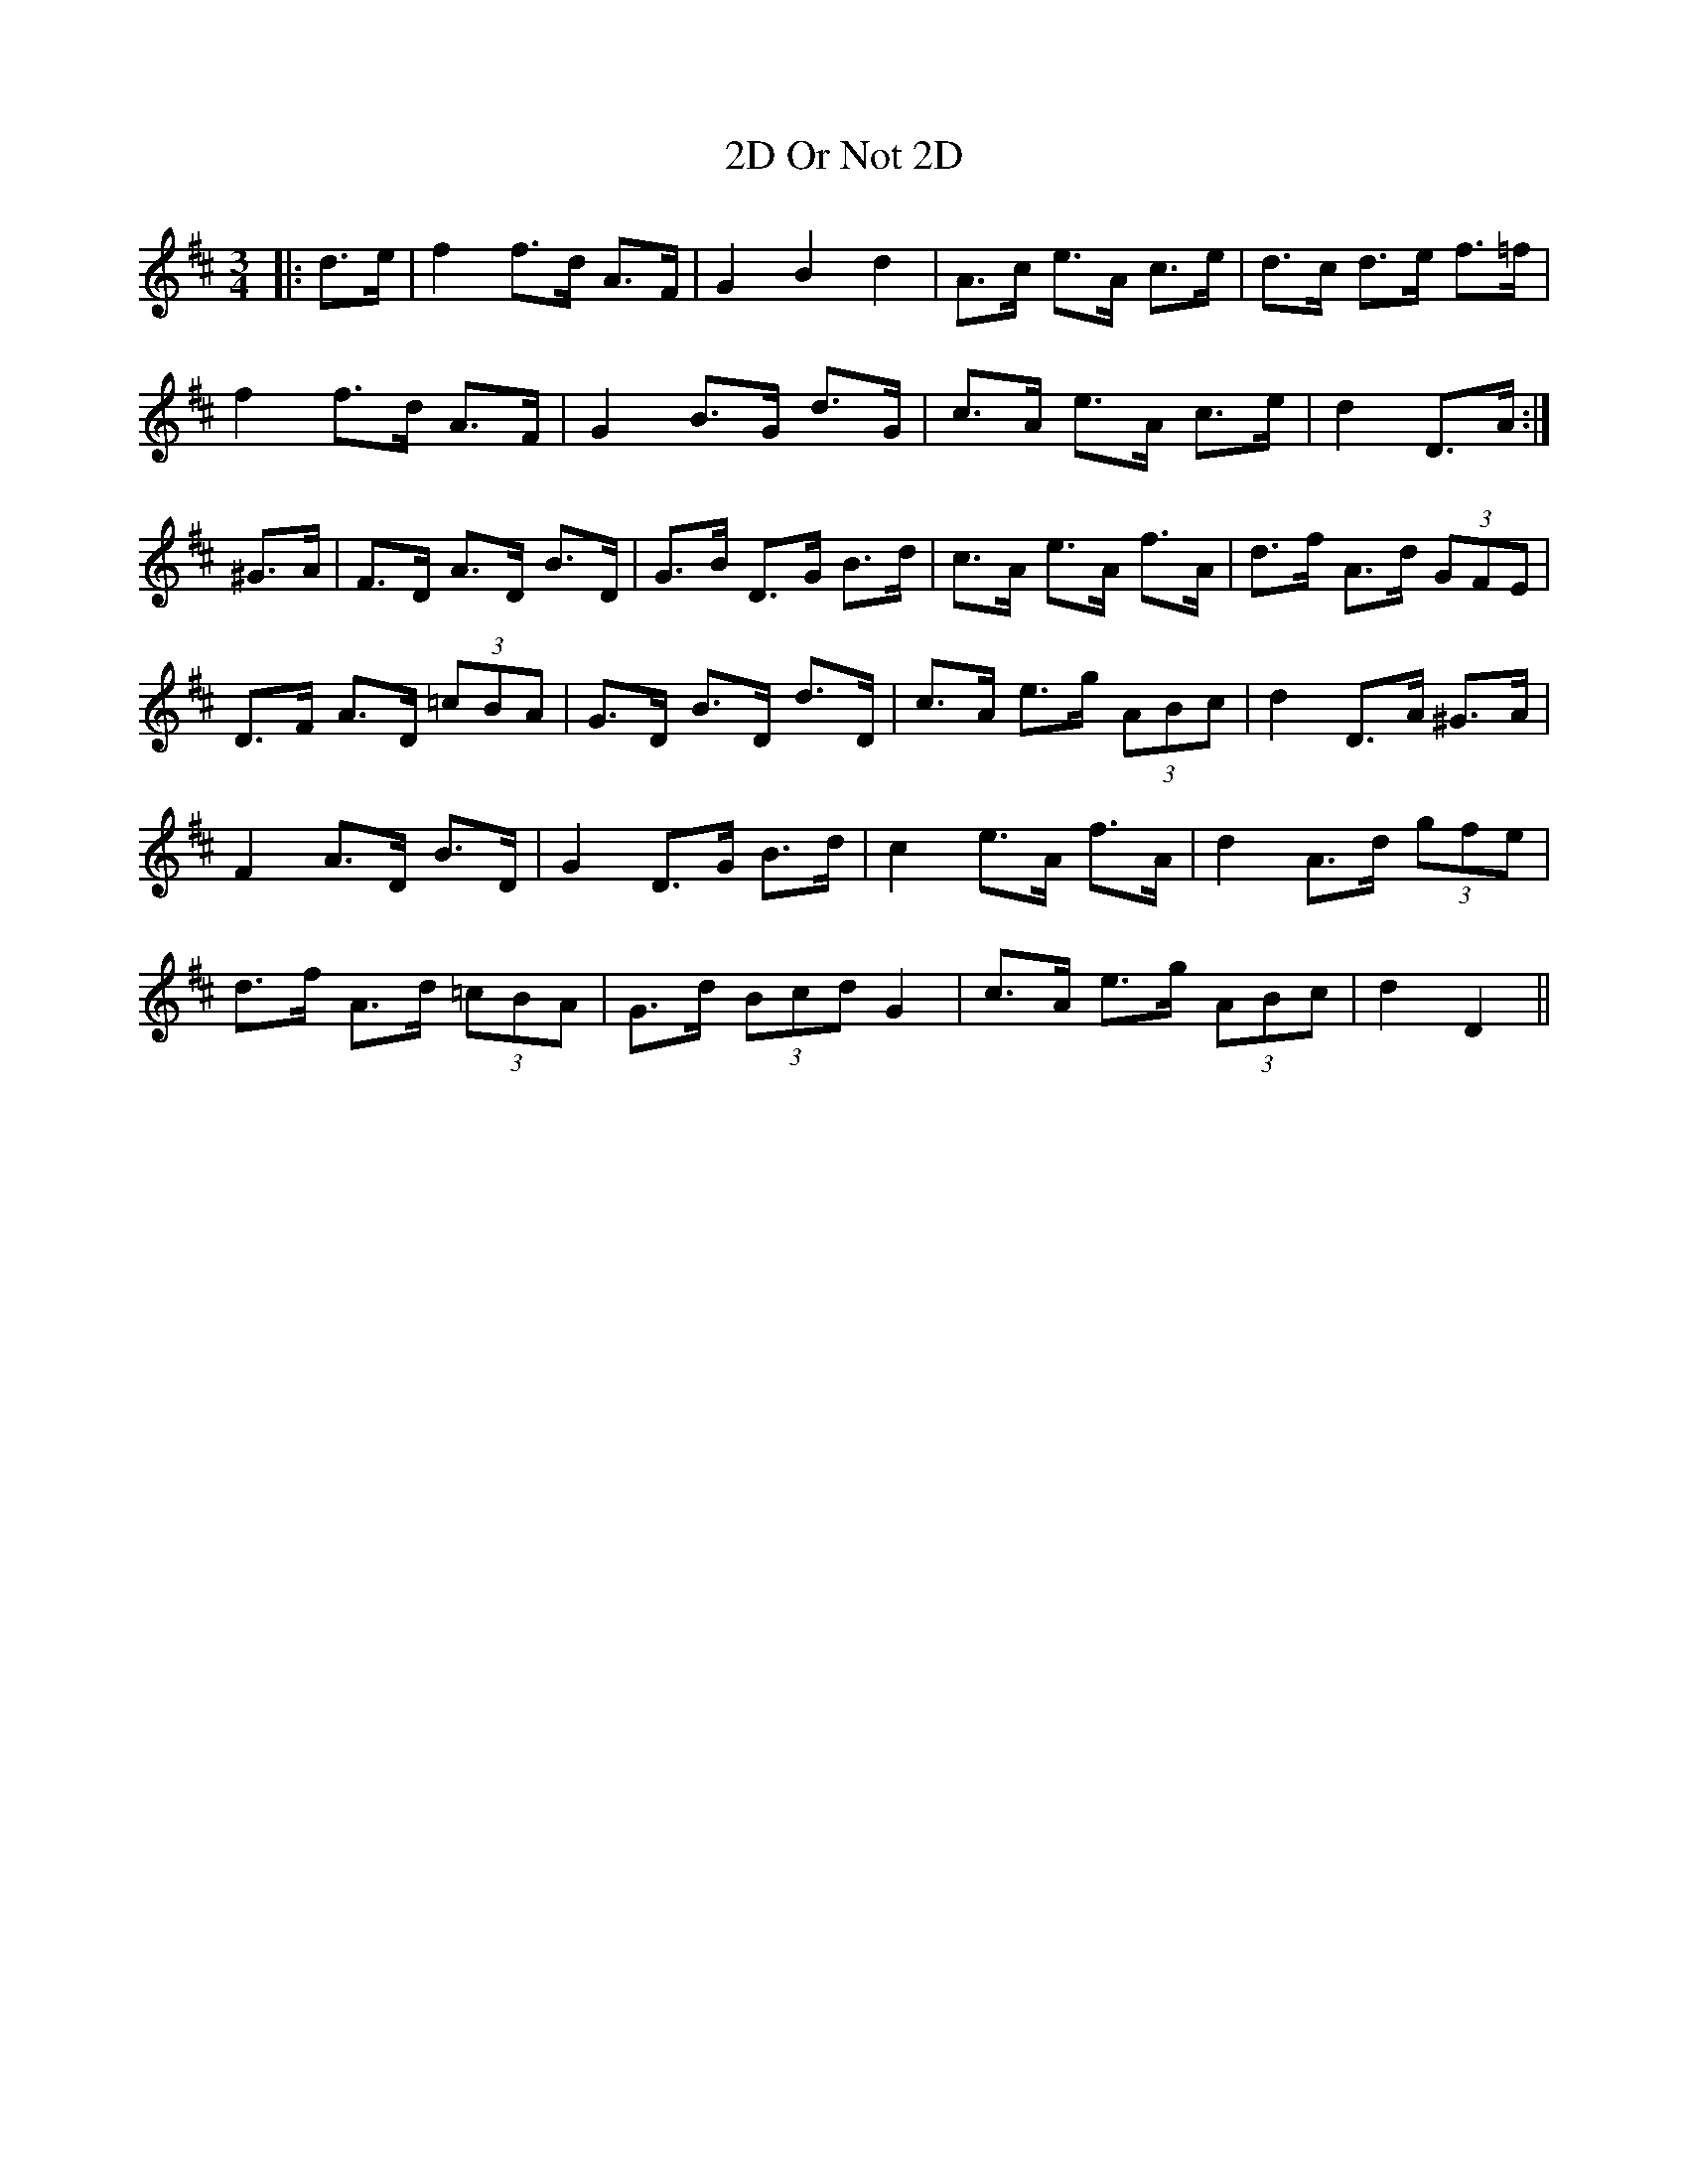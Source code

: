 X: 38
T: 2D Or Not 2D
R: mazurka
M: 3/4
K: Dmajor
|:d>e|f2 f>d A>F|G2 B2 d2|A>c e>A c>e|d>c d>e f>=f|
f2 f>d A>F|G2 B>G d>G|c>A e>A c>e|d2 D>A:|
^G>A|F>D A>D B>D|G>B D>G B>d|c>A e>A f>A|d>f A>d (3GFE|
D>F A>D (3=cBA|G>D B>D d>D|c>A e>g (3ABc|d2 D>A ^G>A|
F2 A>D B>D|G2 D>G B>d|c2 e>A f>A|d2 A>d (3gfe|
d>f A>d (3=cBA|G>d (3Bcd G2|c>A e>g (3ABc|d2 D2||

